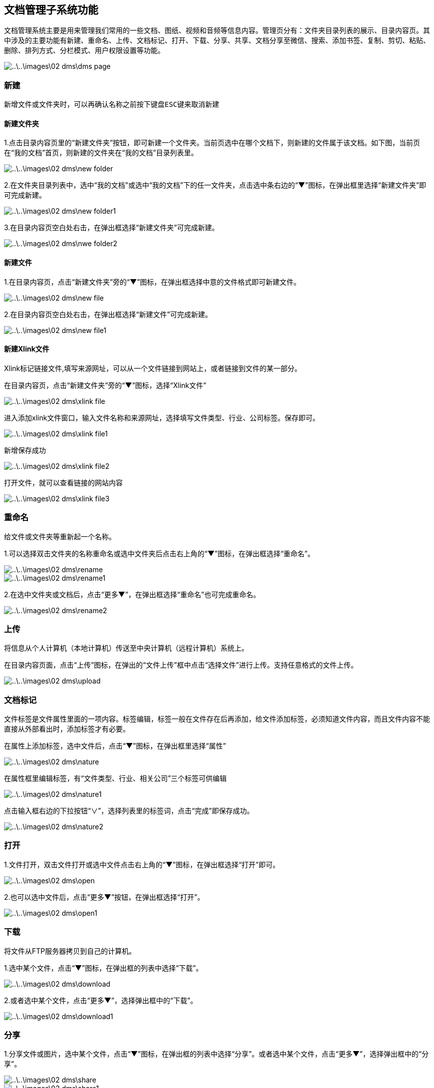 [title:功能,parent:dms系统文档]
== 文档管理子系统功能

文档管理系统主要是用来管理我们常用的一些文档、图纸、视频和音频等信息内容。管理页分有：文件夹目录列表的展示、目录内容页。其中涉及的主要功能有新建、重命名、上传、文档标记、打开、下载、分享、共享、文档分享至微信、搜索、添加书签、复制、剪切、粘贴、删除、排列方式、分栏模式、用户权限设置等功能。

image::..\..\images\02_dms\dms_page.png[]

=== 新建

  新增文件或文件夹时，可以再确认名称之前按下键盘ESC键来取消新建


==== 新建文件夹 

1.点击目录内容页里的“新建文件夹”按钮，即可新建一个文件夹。当前页选中在哪个文档下，则新建的文件属于该文档。如下图，当前页在“我的文档”首页，则新建的文件夹在“我的文档”目录列表里。

image::..\..\images\02_dms\new_folder.png[]

2.在文件夹目录列表中，选中“我的文档”或选中“我的文档”下的任一文件夹，点击选中条右边的“▼”图标，在弹出框里选择“新建文件夹”即可完成新建。

image::..\..\images\02_dms\new_folder1.png[]

3.在目录内容页空白处右击，在弹出框选择“新建文件夹”可完成新建。

image::..\..\images\02_dms\nwe_folder2.png[]

==== 新建文件

1.在目录内容页，点击“新建文件夹”旁的“▼”图标，在弹出框选择中意的文件格式即可新建文件。

image::..\..\images\02_dms\new_file.png[]

2.在目录内容页空白处右击，在弹出框选择“新建文件”可完成新建。

image::..\..\images\02_dms\new_file1.png[]


==== 新建Xlink文件

Xlink标记链接文件,填写来源网址，可以从一个文件链接到网站上，或者链接到文件的某一部分。

在目录内容页，点击“新建文件夹”旁的“▼”图标，选择“Xlink文件”

image::..\..\images\02_dms\xlink_file.png[]

进入添加xlink文件窗口，输入文件名称和来源网址，选择填写文件类型、行业、公司标签。保存即可。

image::..\..\images\02_dms\xlink_file1.png[]

新增保存成功

image::..\..\images\02_dms\xlink_file2.png[]

打开文件，就可以查看链接的网站内容

image::..\..\images\02_dms\xlink_file3.png[]



=== 重命名

给文件或文件夹等重新起一个名称。

1.可以选择双击文件夹的名称重命名或选中文件夹后点击右上角的“▼”图标，在弹出框选择“重命名”。

image::..\..\images\02_dms\rename.png[] 
image::..\..\images\02_dms\rename1.png[]

2.在选中文件夹或文档后，点击“更多▼”，在弹出框选择“重命名”也可完成重命名。

image::..\..\images\02_dms\rename2.png[]

=== 上传

将信息从个人计算机（本地计算机）传送至中央计算机（远程计算机）系统上。

在目录内容页面，点击“上传”图标，在弹出的“文件上传”框中点击“选择文件”进行上传。支持任意格式的文件上传。

image::..\..\images\02_dms\upload.png[]

=== 文档标记

文件标签是文件属性里面的一项内容。标签编辑，标签一般在文件存在后再添加，给文件添加标签，必须知道文件内容，而且文件内容不能直接从外部看出时，添加标签才有必要。

在属性上添加标签，选中文件后，点击“▼”图标，在弹出框里选择“属性”

image::..\..\images\02_dms\nature.png[]

在属性框里编辑标签，有“文件类型、行业、相关公司”三个标签可供编辑

image::..\..\images\02_dms\nature1.png[]

点击输入框右边的下拉按钮“∨”，选择列表里的标签词，点击“完成”即保存成功。

image::..\..\images\02_dms\nature2.png[]


=== 打开

1.文件打开，双击文件打开或选中文件点击右上角的“▼”图标，在弹出框选择“打开”即可。

image::..\..\images\02_dms\open.png[]

2.也可以选中文件后，点击“更多▼”按钮，在弹出框选择“打开”。

image::..\..\images\02_dms\open1.png[]

=== 下载

将文件从FTP服务器拷贝到自己的计算机。

1.选中某个文件，点击“▼”图标，在弹出框的列表中选择“下载”。

image::..\..\images\02_dms\download.png[]

2.或者选中某个文件，点击“更多▼”，选择弹出框中的“下载”。

image::..\..\images\02_dms\download1.png[]

=== 分享

1.分享文件或图片，选中某个文件，点击“▼”图标，在弹出框的列表中选择“分享”。或者选中某个文件，点击“更多▼”，选择弹出框中的“分享”。

image::..\..\images\02_dms\share.png[]
image::..\..\images\02_dms\share1.png[]

2.点击“分享”后，弹出“资源分享”编辑框，用户可以选择是否设置“提取密码”。点击“确认”后分享成功。已分享的文件可以在我的分享中查看。

image::..\..\images\02_dms\share_edit.png[]

=== 文件共享

用文件共享轻轻松松的与其他人分享文件。文件共享是指主动地在网络上共享自己的计算机文件，文件本身存在用户本人的个人账号（电脑）上。大多数参加文件共享的人也同时下载其他用户提供的共享文件。

具体操作方法：
1、在“我的共享”页面，选中要共享的文件，点击文件右上角的“▼”图标，点击弹出框里的“打开共享页面”

image::..\..\images\02_dms\sharing.png[]

在“共享页面”把页面上的链接“http://117.29.166.222:9010/dms/share/list?sid=us5a7c19d15a8a3”和提取密码发给共享的人

image::..\..\images\02_dms\sharing1.png[]


把收到共享链接复制到浏览器打开，并输入提取密码，确定即可

image::..\..\images\02_dms\sharing2.png[]

下载共享的文档，完成共享

image::..\..\images\02_dms\sharing3.png[]

2、在“我的分享”页面，选中要分享的文档，点击右上角的“▼”图标，点击弹出框里的“编辑分享”

image::..\..\images\02_dms\share_edit1.png[]

在“资源分享”编辑框，把共享地址http://117.29.166.222:9010/dms/share/list?sid=us5a7d186baab27和提取密码共享出去

image::..\..\images\02_dms\sharing4.png[]

把收到共享链接复制到浏览器打开，并输入提取密码，确定即可

image::..\..\images\02_dms\sharing2.png[]

下载共享的文档，完成共享

image::..\..\images\02_dms\sharing3.png[]


=== 文档分享至微信

把文档分享至微信，“我的分享”里的文档可以通过二维码扫一扫分享至微信打开，并保存在手机。

操作方法：

在“我的分享”页面，选中要分享的文档，点击右上角的“▼”图标，点击弹出框里的“编辑分享”

image::..\..\images\02_dms\share_edit1.png[]

进入“资源分享”编辑框，鼠标在微信图标上停留，用手机微信扫一扫弹出的二维码

image::..\..\images\02_dms\share_edit2.png[]

进入手机操作步骤：输入文件提取密码：

image::..\..\images\02_dms\share_edit3.png[]


可以选择下载或直接打开文件：

image::..\..\images\02_dms\share_edit4.png[]

成功通过二维码扫一扫在手机打开文档：

image::..\..\images\02_dms\share_edit5.png[]

=== 搜索

全文搜索及高级搜索引擎帮您快速从海量资料中精准查找所需文件。
可以根据文档所设的类型、行业、公司标签过滤搜索，也可以输入关键词搜索。 

点击目录内容页右上角搜索按钮，进入文档搜索页面

image::..\..\images\02_dms\select.png[]
image::..\..\images\02_dms\select1.png[]

1、利用属性标签搜索，选择列表里的标签过滤搜索

image::..\..\images\02_dms\select3.png[]

2、输入关键词搜索

image::..\..\images\02_dms\select4.png[]


=== 添加书签

将文件夹或文件添加到书签，选中某个文件或文件夹，点击“▼”图标，在弹出框中选择“添加到书签”即可。添加成功的文件可以在“我的收藏”中查看。

image::..\..\images\02_dms\bookmark.png[]
image::..\..\images\02_dms\collect.png[]

=== 复制、剪切

文件或文件夹进行复制或剪切操作时，选中文件，点击“▼”图标，在弹出框的列表中点击“复制”或“剪切”，即可完成复制或剪切操作。

image::..\..\images\02_dms\copy.png[]

=== 粘贴

完成复制或剪切后，在另外的页面空白处右击，在弹出框的列表中选择“粘贴”，即可。

image::..\..\images\02_dms\paste.png[]

=== 删除

删除文件夹或文件，选中某个文件，点击“▼”图标，在弹出的列表中选择“×删除”，即可删除文件。删除的文件可以在“回收站”中查看。

image::..\..\images\02_dms\delete.png[]
image::..\..\images\02_dms\recycle_bin.png[]

=== 排列方式

点击目录内容页面右上角的排列功能图标。选择功能，页面文件夹和文件立即更换排列方式，如不满意，可重复以上操作更换。

image::..\..\images\02_dms\rank.png[]

=== 分栏模式

点击目录内容页面右上角的分栏模式功能图标。选中后，页面文件夹和文件立即更换为分栏模式，如不满意，可更换成排列方式。

image::..\..\images\02_dms\subfield.png[]

=== 文档设置

文档设置主要是用于“组织目录”文档权限的设置。[文档设置]只使用文档管理员账号操作，其他权限的用户不能操作！

“组织目录”是一个公共的共享区域，组织目录的权限分有“只读、读与写”两种权限。“只读”关联的权限有：文件列表、文件（夹）属性、搜索、文件复制、文件预览（包括图片、文档、音视频等）、文件（夹）下载。“读与写”关联的权限有：文件列表、文件（夹）属性、搜索、文件复制、文件预览（包括图片、文档、音视频等）、文件（夹）下载、创建文件（夹）、压缩解压文件、编辑文件、重命调整目录结构、文件（夹）上传、远程下载、文件（夹）删除、剪切。

文档管理员可以决定是否为用户分配“组织目录”权限，[underline]##具体操作方法参考文档“用户中心-成员管理-新增成员-文档系统组织目录权限设置”。##


















